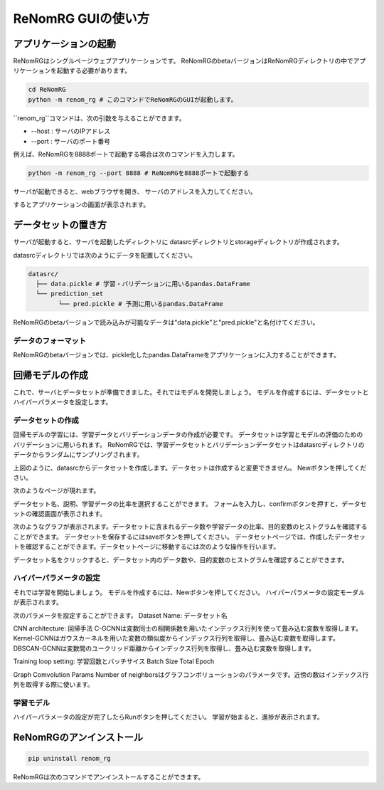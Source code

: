 ReNomRG GUIの使い方
==================

アプリケーションの起動
------------------

ReNomRGはシングルページウェブアプリケーションです。
ReNomRGのbetaバージョンはReNomRGディレクトリの中でアプリケーションを起動する必要があります。

.. code-block :: shell

    cd ReNomRG
    python -m renom_rg # このコマンドでReNomRGのGUIが起動します。

``renom_rg``コマンドは、次の引数を与えることができます。

* --host : サーバのIPアドレス
* --port : サーバのポート番号

例えば、ReNomRGを8888ポートで起動する場合は次のコマンドを入力します。

.. code-block :: shell

    python -m renom_rg --port 8888 # ReNomRGを8888ポートで起動する

サーバが起動できると、webブラウザを開き、
サーバのアドレスを入力してください。

.. image:: /_static/image/server_start.png
.. image:: /_static/image/browser.png

するとアプリケーションの画面が表示されます。

データセットの置き方
-----------------

サーバが起動すると、サーバを起動したディレクトリに
datasrcディレクトリとstorageディレクトリが作成されます。

datasrcディレクトリでは次のようにデータを配置してください。

.. code-block :: shell

    datasrc/
      ├── data.pickle # 学習・バリデーションに用いるpandas.DataFrame
      └── prediction_set
            └── pred.pickle # 予測に用いるpandas.DataFrame

ReNomRGのbetaバージョンで読み込みが可能なデータは"data.pickle"と"pred.pickle"と名付けてください。


データのフォーマット
~~~~~~~~~~~~~~~~

ReNomRGのbetaバージョンでは、pickle化したpandas.DataFrameをアプリケーションに入力することができます。


回帰モデルの作成
-------------

これで、サーバとデータセットが準備できました。それではモデルを開発しましょう。
モデルを作成するには、データセットとハイパーパラメータを設定します。

データセットの作成
~~~~~~~~~~~~~~~

回帰モデルの学習には、学習データとバリデーションデータの作成が必要です。
データセットは学習とモデルの評価のためのバリデーションに用いられます。
ReNomRGでは、学習データセットとバリデーションデータセットはdatasrcディレクトリのデータからランダムにサンプリングされます。

.. image:: /_static/image/dataset.png

上図のように、datasrcからデータセットを作成します。データセットは作成すると変更できません。
Newボタンを押してください。

.. image:: /_static/image/dataset.png

次のようなページが現れます。

.. image:: /_static/image/setting_dataset.png

データセット名、説明、学習データの比率を選択することができます。
フォームを入力し、confirmボタンを押すと、データセットの確認画面が表示されます。

.. image:: /_static/image/setting_dataset_confirm.png

次のようなグラフが表示されます。データセットに含まれるデータ数や学習データの比率、目的変数のヒストグラムを確認することができます。
データセットを保存するにはsaveボタンを押してください。
データセットページでは、作成したデータセットを確認することができます。データセットページに移動するには次のような操作を行います。

.. image:: /_static/image/menu_dataset.png

.. image:: /_static/image/dataset_page.png

データセット名をクリックすると、データセット内のデータ数や、目的変数のヒストグラムを確認することができます。


ハイパーパラメータの設定
~~~~~~~~~~~~~~~~~~~~

それでは学習を開始しましょう。
モデルを作成するには、Newボタンを押してください。
ハイパーパラメータの設定モーダルが表示されます。

.. image:: /_static/image/setting_params.png


次のパラメータを設定することができます。
Dataset Name: データセット名

CNN architecture: 回帰手法
C-GCNNは変数同士の相関係数を用いたインデックス行列を使って畳み込む変数を取得します。
Kernel-GCNNはガウスカーネルを用いた変数の類似度からインデックス行列を取得し、畳み込む変数を取得します。
DBSCAN-GCNNは変数間のユークリッド距離からインデックス行列を取得し、畳み込む変数を取得します。

Training loop setting: 学習回数とバッチサイス
Batch Size
Total Epoch

Graph Comvolution Params
Number of neighborsはグラフコンボリューションのパラメータです。近傍の数はインデックス行列を取得する際に使います。

学習モデル
~~~~~~~~

ハイパーパラメータの設定が完了したらRunボタンを押してください。
学習が始まると、進捗が表示されます。

.. image:: /_static/image/progress.png

ReNomRGのアンインストール
----------------------

.. code-block :: shell

    pip uninstall renom_rg

ReNomRGは次のコマンドでアンインストールすることができます。

